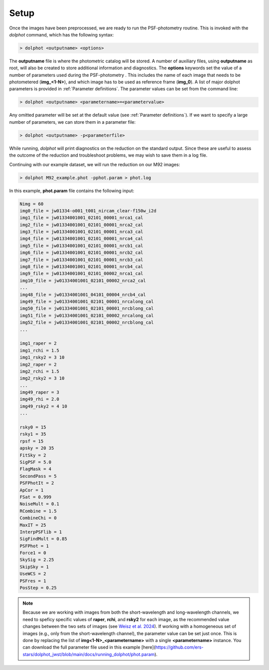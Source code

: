 Setup
========

Once the images have been preprocessed, we are ready to run the PSF-photometry routine. This is invoked with the *dolphot* command, which has the following syntax:

.. code-block:: bash

  > dolphot <outputname> <options>
  
The **outputname** file is where the photometric catalog will be stored. A number of auxiliary files, using **outputname** as root, will also be created to store additional information and diagnostics. The **options** keywords set the value of a number of parameters used during the PSF-photometry . This includes the name of each image that needs to be photometered (**img_<1-N>**), and which image has to be used as reference frame (**img_0**). A list of major dolphot parameters is provided in :ref:`Parameter definitions`. The parameter values can be set from the command line:

.. code-block:: bash

  > dolphot <outputname> <parametername>=<parametervalue>
  
Any omitted parameter will be set at the default value (see :ref:`Parameter definitions`). If we want to specify a large number of parameters, we can store them in a parameter file:

.. code-block:: bash

  > dolphot <outputname> -p<parameterfile>
  
While running, *dolphot* will print diagnostics on the reduction on the standard output. Since these are useful to assess the outcome of the reduction and troubleshoot problems, we may wish to save them in a log file. 

Continuing with our example dataset, we will run the reduction on our M92 images:

.. code-block:: bash

  > dolphot M92_example.phot -pphot.param > phot.log
  
In this example, **phot.param** file contains the following input:

.. code-block:: bash

 Nimg = 60
 img0_file = jw01334-o001_t001_nircam_clear-f150w_i2d
 img1_file = jw01334001001_02101_00001_nrca1_cal
 img2_file = jw01334001001_02101_00001_nrca2_cal
 img3_file = jw01334001001_02101_00001_nrca3_cal
 img4_file = jw01334001001_02101_00001_nrca4_cal
 img5_file = jw01334001001_02101_00001_nrcb1_cal
 img6_file = jw01334001001_02101_00001_nrcb2_cal
 img7_file = jw01334001001_02101_00001_nrcb3_cal
 img8_file = jw01334001001_02101_00001_nrcb4_cal
 img9_file = jw01334001001_02101_00002_nrca1_cal
 img10_file = jw01334001001_02101_00002_nrca2_cal
 ...
 img48_file = jw01334001001_04101_00004_nrcb4_cal
 img49_file = jw01334001001_02101_00001_nrcalong_cal
 img50_file = jw01334001001_02101_00001_nrcblong_cal
 img51_file = jw01334001001_02101_00002_nrcalong_cal
 img52_file = jw01334001001_02101_00002_nrcblong_cal
 ...

 img1_raper = 2
 img1_rchi = 1.5
 img1_rsky2 = 3 10
 img2_raper = 2
 img2_rchi = 1.5
 img2_rsky2 = 3 10
 ...
 img49_raper = 3
 img49_rhi = 2.0
 img49_rsky2 = 4 10
 ...

 rsky0 = 15
 rsky1 = 35
 rpsf = 15
 apsky = 20 35
 FitSky = 2
 SigPSF = 5.0
 FlagMask = 4
 SecondPass = 5
 PSFPhotIt = 2
 ApCor = 1
 FSat = 0.999
 NoiseMult = 0.1
 RCombine = 1.5
 CombineChi = 0
 MaxIT = 25
 InterpPSFlib = 1
 SigFindMult = 0.85
 PSFPhot = 1
 Force1 = 0
 SkySig = 2.25
 SkipSky = 1
 UseWCS = 2
 PSFres = 1
 PosStep = 0.25


.. note::
  Because we are working with images from both the short-wavelength and long-wavelength channels, we need to speficy specific values of **raper**, **rchi**, and **rsky2** for each image, as the recommended value changes between the two sets of images (see `Weisz et al. 2024 
  <https://DUD>`_). If working with a homogeneous set of images (e.g., only from the short-wavelength channel), the parameter value can be set just once. This is done by replacing the list of **img<1-N>_<parametername>** with a single **<parametername>** instance.   You can download the full parameter file used in this example [here](https://github.com/ers-stars/dolphot_jwst/blob/main/docs/running_dolphot/phot.param).
  
  
